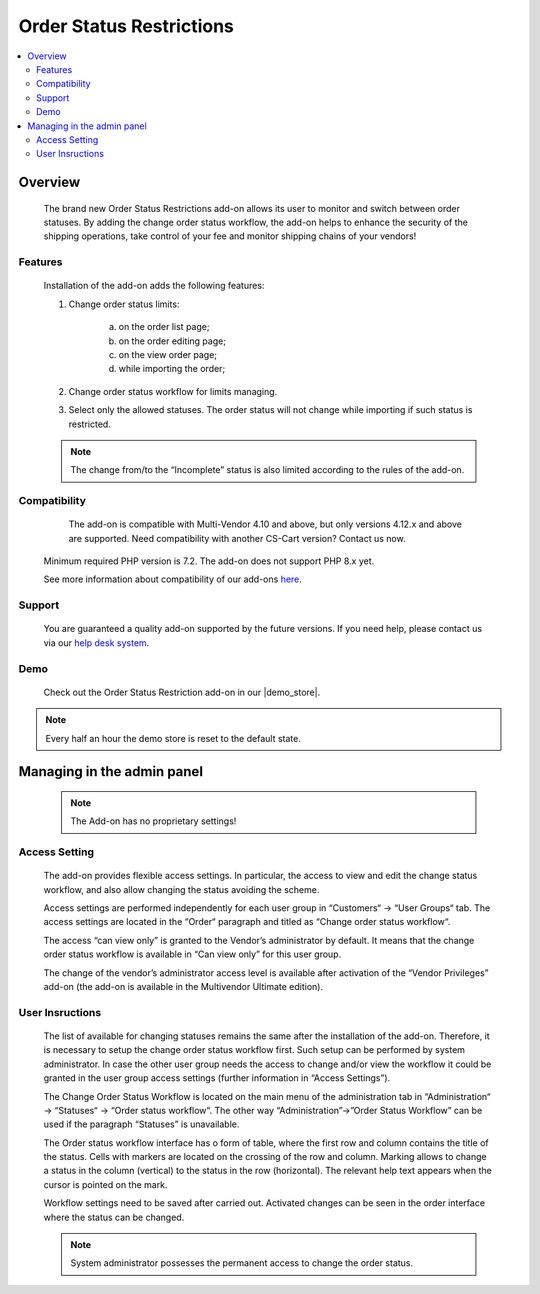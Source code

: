 *************************
Order Status Restrictions
*************************

.. raw:: html

    <div class="buy-now">
        <a href="https://marketplace.simtechdev.com/landing/100000289" class="btn buy-now__btn">Buy now</a>
    </div>



.. contents::
    :local:
    :depth: 2


--------
Overview
--------
	The brand new Order Status Restrictions add-on allows its user to monitor and switch between order statuses. By adding the change order status workflow, the add-on helps to enhance the security of the shipping operations, take control of your fee and monitor shipping chains of your vendors! 

		.. fancybox:: img/Order_restriction.png
	 		:alt: Order restriction addon

	 	.. fancybox:: img/Order_restriction2.png
	 		:alt: Workflow

	 	.. fancybox:: img/Order_restriction3.png
	 		:alt: Vendor Monitoring board

========
Features
========
	Installation of the add-on adds the following features:

	1. Change order status limits:

		a. on the order list page;
		b. on the order editing page;
		c. on the view order page;
		d. while importing the order;
		
	2. Change order status workflow for limits managing.
	3. Select only the allowed statuses. The order status will not change while importing if such status is restricted.

	.. note:: The change from/to the “Incomplete” status is also limited according to the rules of the add-on.

=============
Compatibility
=============

	The add-on is compatible with Multi-Vendor 4.10 and above, but only versions 4.12.x and above are supported. Need compatibility with another CS-Cart version? Contact us now.
    Minimum required PHP version is 7.2. The add-on does not support PHP 8.x yet.

    See more information about compatibility of our add-ons `here <https://docs.cs-cart.com/latest/cscart_addons/compatibility/index.html>`_.

=======
Support
=======

    You are guaranteed a quality add-on supported by the future versions. If you need help, please contact us via our `help desk system <https://helpdesk.cs-cart.com>`_.

====
Demo
====

    Check out the Order Status Restriction add-on in our |demo_store|.

.. |demo_store| raw:: html

   <!--noindex--><a href="https://order-status-restriction.demo.simtechdev.com/" target="_blank" rel="nofollow">demo store</a><!--/noindex-->

.. note::
    
    Every half an hour the demo store is reset to the default state.

---------------------------
Managing in the admin panel
---------------------------

	.. note:: The Add-on has no proprietary settings!

==============
Access Setting
==============
	
	The add-on provides flexible access settings. In particular, the access to view and edit the change status workflow, and also allow changing the status avoiding the scheme.

	Access settings are performed independently for each user group in  “Customers“ → “User Groups“ tab. The access settings are located in the “Order“ paragraph and titled as “Change order status workflow“.

	.. fancybox:: img/Access_setting.png
		:alt: Access Setting 

	The access “can view only” is granted to the Vendor’s administrator by default. It means that the change order status workflow is available in “Can view only” for this user group.  

	.. fancybox:: img/Access_setting2.png
		:alt: "Can view only" window

	The change of the vendor’s administrator access level is available after activation of the “Vendor Privileges” add-on (the add-on is available in the Multivendor Ultimate edition).

================
User Insructions
================
	
	The list of available for changing statuses remains the same after the installation of the add-on. Therefore, it is necessary to setup the change order status workflow first. Such setup can be performed by system administrator. In case the other user group needs the access to change and/or view the workflow it could be granted in the user group access settings (further information in “Access Settings”).

	The Change Order Status Workflow is located on the main menu of the administration tab in “Administration“ → “Statuses“ → “Order status workflow“. The other way “Administration”→”Order Status Workflow” can be used if the paragraph “Statuses” is unavailable. 

	.. fancybox:: img/Instructions.png
		:alt: Workflow location

	The Order status workflow interface has o form of table, where the first row and column contains the title of the status. Cells with markers are located on the crossing of the row and column. Marking allows to change a status in the column (vertical) to the status in the row (horizontal). The relevant help text appears when the cursor is pointed on the mark.

	.. fancybox:: img/Workflow.png
		:alt: Workflow

	Workflow settings need to be saved after carried out. Activated changes can be seen in the order interface where the status can be changed.

	.. note:: System administrator possesses the permanent access to change the order status.